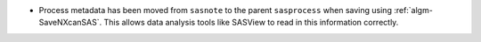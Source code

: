 - Process metadata has been moved from ``sasnote`` to the parent ``sasprocess`` when saving using
  :ref:`algm-SaveNXcanSAS`. This allows data analysis tools like SASView to read in this information correctly.